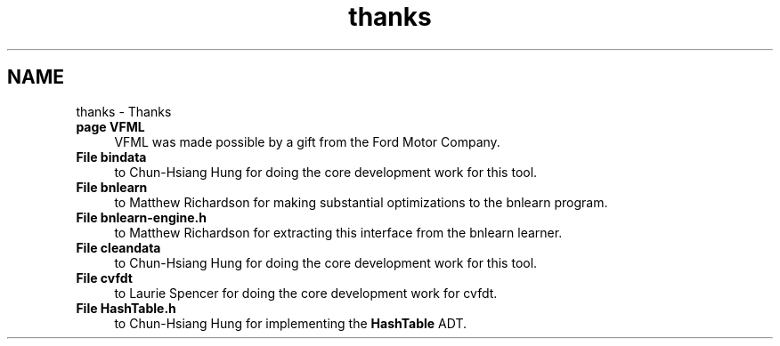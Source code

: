 .TH "thanks" 3 "28 Jul 2003" "VFML" \" -*- nroff -*-
.ad l
.nh
.SH NAME
thanks \- Thanks
 
.IP "\fBpage \fBVFML\fP \fP" 1c
VFML was made possible by a gift from the Ford Motor Company. 
.PP
.PP
 
.IP "\fBFile \fBbindata\fP \fP" 1c
to Chun-Hsiang Hung for doing the core development work for this tool. 
.PP
.PP
 
.IP "\fBFile \fBbnlearn\fP \fP" 1c
to Matthew Richardson for making substantial optimizations to the bnlearn program. 
.PP
.PP
 
.IP "\fBFile \fBbnlearn-engine.h\fP \fP" 1c
to Matthew Richardson for extracting this interface from the bnlearn learner. 
.PP
.PP
 
.IP "\fBFile \fBcleandata\fP \fP" 1c
to Chun-Hsiang Hung for doing the core development work for this tool. 
.PP
.PP
 
.IP "\fBFile \fBcvfdt\fP \fP" 1c
to Laurie Spencer for doing the core development work for cvfdt. 
.PP
.PP
 
.IP "\fBFile \fBHashTable.h\fP \fP" 1c
to Chun-Hsiang Hung for implementing the \fBHashTable\fP ADT. 
.PP

